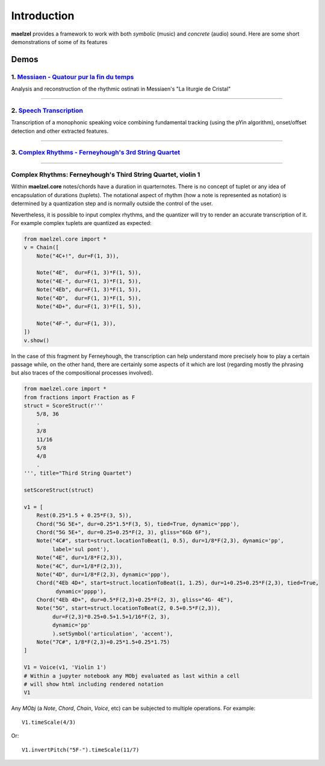 Introduction 
============

**maelzel** provides a framework to work with both *symbolic* (music) and *concrete*
(audio) sound. Here are some short demonstrations of some of its features

Demos
-----

1. `Messiaen - Quatour pur la fin du temps <https://nbviewer.jupyter.org/github/gesellkammer/maelzel/blob/master/notebooks/Messiaen-La%20Liturgie%20de%20Cristal.ipynb>`_
~~~~~~~~~~~~~~~~~~~~~~~~~~~~~~~~~~~~~~~~~~~~~~~~~~~~~~~~~~~~~~~~~~~~~~~~~~~~~~~~~~~~~~~~~~~~~~~~~~~~~~~~~~~~~~~~~~~~~~~~~~~~~~~~~~~~~~~~~~~~~~~~~~~~~~~~~~~~~~~~~~~~~~~~~

.. image:: assets/messiaen-notebook.jpg
  :width: 400px
  :target: https://nbviewer.jupyter.org/github/gesellkammer/maelzel/blob/master/notebooks/Messiaen-La%20Liturgie%20de%20Cristal.ipynb

Analysis and reconstruction of the rhythmic ostinati in Messiaen's "La liturgie de Cristal"

-----------------------------------------------------------------------------------------------------------


2. `Speech Transcription <https://nbviewer.jupyter.org/github/gesellkammer/maelzel/blob/master/notebooks/demo-transcribe.ipynb>`_
~~~~~~~~~~~~~~~~~~~~~~~~~~~~~~~~~~~~~~~~~~~~~~~~~~~~~~~~~~~~~~~~~~~~~~~~~~~~~~~~~~~~~~~~~~~~~~~~~~~~~~~~~~~~~~~~~~~~~~~~~~~~~~~~~~~~~~

.. image:: assets/demo-transcribe-notebook.png
  :width: 400px
  :target: https://nbviewer.jupyter.org/github/gesellkammer/maelzel/blob/master/notebooks/demo-transcribe.ipynb

Transcription of a monophonic speaking voice combining fundamental tracking (using
the pYin algorithm), onset/offset detection and other extracted features.


-----------------------------------------------------------------------------------------------------------


3. `Complex Rhythms - Ferneyhough's 3rd String Quartet <https://nbviewer.jupyter.org/github/gesellkammer/maelzel/blob/master/notebooks/ferneyhough-demo.ipynb>`_
~~~~~~~~~~~~~~~~~~~~~~~~~~~~~~~~~~~~~~~~~~~~~~~~~~~~~~~~~~~~~~~~~~~~~~~~~~~~~~~~~~~~~~~~~~~~~~~~~~~~~~~~~~~~~~~~~~~~~~~~~~~~~~~~~~~~~~~~~~~~~~~~~~~~~~~~~~~~~~~~

-----------------


.. _demo_ferneyhough:

Complex Rhythms: Ferneyhough's Third String Quartet, violin 1
~~~~~~~~~~~~~~~~~~~~~~~~~~~~~~~~~~~~~~~~~~~~~~~~~~~~~~~~~~~~~

Within **maelzel.core** notes/chords have a duration in
quarternotes. There is no concept of tuplet or any idea of
encapsulation of durations (tuplets). The notational aspect
of rhythm (how a note is represented as notation) is determined by a
quantization step and is normally outside the control of the user.

Nevertheless, it is possible to input complex rhythms, and the
quantizer will try to render an accurate transcription of
it. For example complex tuplets are quantized as expected:

.. code-block:: python

    from maelzel.core import *
    v = Chain([
        Note("4C+!", dur=F(1, 3)),

        Note("4E",  dur=F(1, 3)*F(1, 5)),
        Note("4E-", dur=F(1, 3)*F(1, 5)),
        Note("4Eb", dur=F(1, 3)*F(1, 5)),
        Note("4D",  dur=F(1, 3)*F(1, 5)),
        Note("4D+", dur=F(1, 3)*F(1, 5)),

        Note("4F-", dur=F(1, 3)),
    ])
    v.show()

.. image:: assets/demoferney-nestedtuples.png

In the case of this fragment by Ferneyhough, the transcription can
help understand more precisely how to play a certain passage while, on
the other hand, there are certainly some aspects of it which are lost
(regarding mostly the phrasing but also traces of the compositional
processes involved).

.. image:: assets/ferney1-orig.jpg
           
.. code-block:: python

    from maelzel.core import *
    from fractions import Fraction as F
    struct = ScoreStruct(r'''
        5/8, 36
        .
        3/8
        11/16
        5/8
        4/8
        .
    ''', title="Third String Quartet")

    setScoreStruct(struct)

    v1 = [
        Rest(0.25*1.5 + 0.25*F(3, 5)),
        Chord("5G 5E+", dur=0.25*1.5*F(3, 5), tied=True, dynamic='ppp'),
        Chord("5G 5E+", dur=0.25+0.25*F(2, 3), gliss="6Gb 6F"),
        Note("4C#", start=struct.locationToBeat(1, 0.5), dur=1/8*F(2,3), dynamic='pp',
             label='sul pont'),
        Note("4E", dur=1/8*F(2,3)),
        Note("4C", dur=1/8*F(2,3)),
        Note("4D", dur=1/8*F(2,3), dynamic='ppp'),
        Chord("4Eb 4D+", start=struct.locationToBeat(1, 1.25), dur=1+0.25+0.25*F(2,3), tied=True,
              dynamic='pppp'),
        Chord("4Eb 4D+", dur=0.5*F(2,3)+0.25*F(2, 3), gliss="4G- 4E"),
        Note("5G", start=struct.locationToBeat(2, 0.5+0.5*F(2,3)), 
             dur=F(2,3)*0.25+0.5+1.5+1/16*F(2, 3),
             dynamic='pp'        
             ).setSymbol('articulation', 'accent'),
        Note("7C#", 1/8*F(2,3)+0.25*1.5+0.25*1.75)   
    ]

    V1 = Voice(v1, 'Violin 1')
    # Within a jupyter notebook any MObj evaluated as last within a cell
    # will show html including rendered notation
    V1


.. image:: assets/ferney1.jpg

Any `MObj` (a `Note`, `Chord`, `Chain`, `Voice`, etc) can be subjected to multiple
operations. For example::

    V1.timeScale(4/3)

.. image:: assets/ferney1-timescale.jpg

Or::

    V1.invertPitch("5F-").timeScale(11/7)

.. image:: assets/ferney1-invert-timescale.jpg

           
